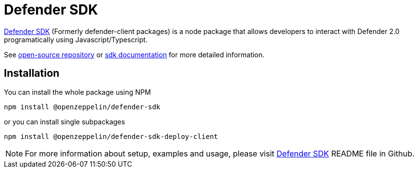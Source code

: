 = Defender SDK

https://www.npmjs.com/package/@openzeppelin/defender-sdk[Defender SDK, window=_blank] (Formerly defender-client packages) is a node package that allows developers to interact with Defender 2.0 programatically using Javascript/Typescript.

See https://github.com/OpenZeppelin/defender-sdk[open-source repository, window=_blank] or https://www.sdk-docs.defender.openzeppelin.com/[sdk documentation, window=_blank] for more detailed information.

== Installation

You can install the whole package using NPM

```
npm install @openzeppelin/defender-sdk
```

or you can install single subpackages

```
npm install @openzeppelin/defender-sdk-deploy-client
```

NOTE: For more information about setup, examples and usage, please visit https://github.com/OpenZeppelin/defender-sdk[Defender SDK, window=_blank] README file in Github.